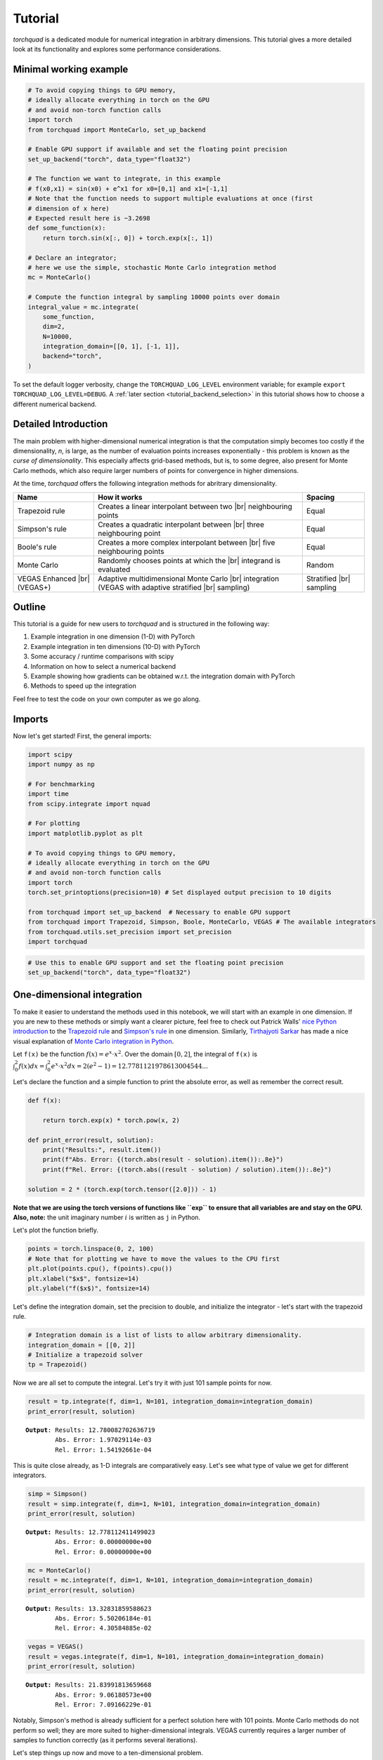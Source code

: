 .. _tutorial:

Tutorial
===============

*torchquad* is a dedicated module for numerical integration in arbitrary dimensions.
This tutorial gives a more detailed look at its functionality and explores some performance considerations.


Minimal working example
-----------------------

.. code:: ipython3

    # To avoid copying things to GPU memory,
    # ideally allocate everything in torch on the GPU
    # and avoid non-torch function calls
    import torch
    from torchquad import MonteCarlo, set_up_backend

    # Enable GPU support if available and set the floating point precision
    set_up_backend("torch", data_type="float32")

    # The function we want to integrate, in this example
    # f(x0,x1) = sin(x0) + e^x1 for x0=[0,1] and x1=[-1,1]
    # Note that the function needs to support multiple evaluations at once (first
    # dimension of x here)
    # Expected result here is ~3.2698
    def some_function(x):
        return torch.sin(x[:, 0]) + torch.exp(x[:, 1])

    # Declare an integrator;
    # here we use the simple, stochastic Monte Carlo integration method
    mc = MonteCarlo()

    # Compute the function integral by sampling 10000 points over domain
    integral_value = mc.integrate(
        some_function,
        dim=2,
        N=10000,
        integration_domain=[[0, 1], [-1, 1]],
        backend="torch",
    )

To set the default logger verbosity, change the ``TORCHQUAD_LOG_LEVEL``
environment variable; for example ``export TORCHQUAD_LOG_LEVEL=DEBUG``.
A :ref:`later section <tutorial_backend_selection>` in this tutorial shows how
to choose a different numerical backend.


Detailed Introduction
---------------------

The main problem with higher-dimensional numerical integration is that
the computation simply becomes too costly if the dimensionality, *n*, is large, as the number
of evaluation points increases exponentially - this problem is known as
the *curse of dimensionality*. This especially affects grid-based
methods, but is, to some degree, also present for Monte Carlo methods,
which also require larger numbers of points for convergence in higher
dimensions.

At the time, *torchquad* offers the following integration methods for
abritrary dimensionality.

+--------------+-------------------------------------------------+------------+
| Name         | How it works                                    | Spacing    |
|              |                                                 |            |
+==============+=================================================+============+
| Trapezoid    | Creates a linear interpolant between two |br|   | Equal      |
| rule         | neighbouring points                             |            |
+--------------+-------------------------------------------------+------------+
| Simpson's    | Creates a quadratic interpolant between |br|    | Equal      |
| rule         | three neighbouring point                        |            |
+--------------+-------------------------------------------------+------------+
| Boole's      | Creates a more complex interpolant between |br| | Equal      |
| rule         | five neighbouring points                        |            |
+--------------+-------------------------------------------------+------------+
| Monte Carlo  | Randomly chooses points at which the |br|       | Random     |
|              | integrand is evaluated                          |            |
+--------------+-------------------------------------------------+------------+
| VEGAS        | Adaptive multidimensional Monte Carlo |br|      | Stratified |
| Enhanced     | integration (VEGAS with adaptive stratified     | |br|       |
| |br| (VEGAS+)| |br| sampling)                                  | sampling   |
+--------------+-------------------------------------------------+------------+

.. |br| raw:: html

     <br>


Outline
-------

This tutorial is a guide for new users to *torchquad* and is structured in
the following way:

1.  Example integration in one dimension (1-D) with PyTorch
2.  Example integration in ten dimensions (10-D) with PyTorch
3.  Some accuracy / runtime comparisons with scipy
4.  Information on how to select a numerical backend
5.  Example showing how gradients can be obtained w.r.t. the integration domain with PyTorch
6.  Methods to speed up the integration

Feel free to test the code on your own computer as we go along.

Imports
-------

Now let's get started! First, the general imports:

.. code:: ipython3

    import scipy
    import numpy as np

    # For benchmarking
    import time
    from scipy.integrate import nquad

    # For plotting
    import matplotlib.pyplot as plt

    # To avoid copying things to GPU memory,
    # ideally allocate everything in torch on the GPU
    # and avoid non-torch function calls
    import torch
    torch.set_printoptions(precision=10) # Set displayed output precision to 10 digits

    from torchquad import set_up_backend  # Necessary to enable GPU support
    from torchquad import Trapezoid, Simpson, Boole, MonteCarlo, VEGAS # The available integrators
    from torchquad.utils.set_precision import set_precision
    import torchquad

.. code:: ipython3

    # Use this to enable GPU support and set the floating point precision
    set_up_backend("torch", data_type="float32")




One-dimensional integration
------------------------------------------------


To make it easier to understand the methods used in this notebook, we will start with an
example in one dimension. If you are new to these methods or simply want a clearer picture,
feel free to check out Patrick Walls'
`nice Python introduction <https://github.com/patrickwalls/mathematical-python/>`__
to the `Trapezoid rule <https://www.math.ubc.ca/~pwalls/math-python/integration/trapezoid-rule/>`__
and `Simpson's rule <https://www.math.ubc.ca/~pwalls/math-python/integration/simpsons-rule/>`__
in one dimension.
Similarly, `Tirthajyoti Sarkar <https://github.com/tirthajyoti>`__ has made a nice visual explanation of
`Monte Carlo integration in Python
<https://towardsdatascience.com/monte-carlo-integration-in-python-a71a209d277e>`__.

Let ``f(x)`` be the function :math:`f(x) = e^{x} \cdot x^{2}`. Over the domain
:math:`[0,2]`, the integral of ``f(x)`` is :math:`\int_{0}^{2} f(x) dx =
\int_{0}^{2} e^x \cdot x^2 dx = 2(e^{2} - 1) = 12.7781121978613004544...`

Let's declare the function and a simple function to print the absolute error,
as well as remember the correct result.

.. code:: ipython3

    def f(x):

        return torch.exp(x) * torch.pow(x, 2)

    def print_error(result, solution):
        print("Results:", result.item())
        print(f"Abs. Error: {(torch.abs(result - solution).item()):.8e}")
        print(f"Rel. Error: {(torch.abs((result - solution) / solution).item()):.8e}")

    solution = 2 * (torch.exp(torch.tensor([2.0])) - 1)

**Note that we are using the torch versions of functions like ``exp`` to ensure that all variables
are and stay on the GPU.** 
**Also, note:** the unit imaginary number :math:`i` is written as ``j`` in Python.

Let's plot the function briefly.

.. code:: ipython3

    points = torch.linspace(0, 2, 100)
    # Note that for plotting we have to move the values to the CPU first
    plt.plot(points.cpu(), f(points).cpu())
    plt.xlabel("$x$", fontsize=14)
    plt.ylabel("f($x$)", fontsize=14)


Let's define the integration domain, set the precision to double, and initialize the integrator - let's start with the trapezoid rule.

.. code:: ipython3

    # Integration domain is a list of lists to allow arbitrary dimensionality.
    integration_domain = [[0, 2]]
    # Initialize a trapezoid solver
    tp = Trapezoid()

Now we are all set to compute the integral. Let's try it with just 101 sample points for now.

.. code:: ipython3

    result = tp.integrate(f, dim=1, N=101, integration_domain=integration_domain)
    print_error(result, solution)


.. parsed-literal::

    **Output**: Results: 12.780082702636719
            Abs. Error: 1.97029114e-03
            Rel. Error: 1.54192661e-04

This is quite close already, as 1-D integrals are comparatively easy.
Let's see what type of value we get for different integrators.

.. code:: ipython3

    simp = Simpson()
    result = simp.integrate(f, dim=1, N=101, integration_domain=integration_domain)
    print_error(result, solution)


.. parsed-literal::

    **Output:** Results: 12.778112411499023
            Abs. Error: 0.00000000e+00
            Rel. Error: 0.00000000e+00


.. code:: ipython3

    mc = MonteCarlo()
    result = mc.integrate(f, dim=1, N=101, integration_domain=integration_domain)
    print_error(result, solution)


.. parsed-literal::

    **Output:** Results: 13.32831859588623
            Abs. Error: 5.50206184e-01
            Rel. Error: 4.30584885e-02


.. code:: ipython3

    vegas = VEGAS()
    result = vegas.integrate(f, dim=1, N=101, integration_domain=integration_domain)
    print_error(result, solution)


.. parsed-literal::

    **Output:** Results: 21.83991813659668
            Abs. Error: 9.06180573e+00
            Rel. Error: 7.09166229e-01


Notably, Simpson's method is already sufficient for a perfect solution here with 101 points.
Monte Carlo methods do not perform so well; they are more suited to higher-dimensional integrals.
VEGAS currently requires a larger number of samples to function correctly (as it performs several
iterations).

Let's step things up now and move to a ten-dimensional problem.

High-dimensional integration
----------------------------

Now, we will investigate the following ten-dimensional problem:

Let ``f_2`` be the function :math:`f_{2}(x) = \sum_{i=1}^{10} \sin(x_{i})`.

Over the domain :math:`[0,1]^{10}`, the integral of ``f_2`` is
:math:`\int_{0}^{1} \dotsc \int_{0}^{1} \sum_{i=1}^{10} \sin(x_{i}) = 20 \sin^{2}(1/2) = 4.59697694131860282599063392557 \dotsc`

Plotting this is tricky, so let's directly move to the integrals.

.. code:: ipython3

    def f_2(x):
        return torch.sum(torch.sin(x), dim=1)


    solution = 20 * (torch.sin(torch.tensor([0.5])) * torch.sin(torch.tensor([0.5])))

Let's start with just 3 points per dimension, i.e., :math:`3^{10}=59,049` sample points.

**Note**: *torchquad* currently only supports equal numbers of points per dimension.
We are working on giving the user more flexibility on this point.

.. code:: ipython3

    # Integration domain is a list of lists to allow arbitrary dimensionality
    integration_domain = [[0, 1]] * 10
    N = 3 ** 10

.. code:: ipython3

    tp = Trapezoid()  # Initialize a trapezoid solver
    result = tp.integrate(f_2, dim=10, N=N, integration_domain=integration_domain)
    print_error(result, solution)


.. parsed-literal::

    **Output:** Results: 4.500804901123047
            Abs. Error: 9.61723328e-02
            Rel. Error: 2.09207758e-02

.. code:: ipython3

    simp = Simpson()  # Initialize Simpson solver
    result = simp.integrate(f_2, dim=10, N=N, integration_domain=integration_domain)
    print_error(result, solution)


.. parsed-literal::

    **Output:** Results: 4.598623752593994
            Abs. Error: 1.64651871e-03
            Rel. Error: 3.58174206e-04

.. code:: ipython3

    boole = Boole()  # Initialize Boole solver
    result = boole.integrate(f_2, dim=10, N=N, integration_domain=integration_domain)
    print_error(result,solution)


.. parsed-literal::

    **Output:** Results: 4.596974849700928
            Abs. Error: 2.38418579e-06
            Rel. Error: 5.18642082e-07
            


.. code:: ipython3

    mc = MonteCarlo()
    result = mc.integrate(f_2, dim=10, N=N, integration_domain=integration_domain, seed=42)
    print_error(result, solution)


.. parsed-literal::

    **Output:** Results: 4.598303318023682
            Abs. Error: 1.32608414e-03
            Rel. Error: 2.88468727e-04

.. code:: ipython3

    vegas = VEGAS()
    result = vegas.integrate(f_2, dim=10, N=N, integration_domain=integration_domain)
    print_error(result, solution)


.. parsed-literal::

    **Output:** Results: 4.598696708679199
            Abs. Error: 1.71947479e-03
            Rel. Error: 3.74044670e-04

Note that the Monte Carlo methods are much more competitive in this case. 
The bad convergence properties of the trapezoid method are visible while Simpson's 
and Boole's rule are still OK given the comparatively smooth integrand. 

If you have been repeating the examples from this tutorial on your own computer, you 
might get ``RuntimeError: CUDA out of memory`` if you have a small GPU.
In that case, you could also try to reduce the number of sample points (e.g., 3 per dimension).
You can really see the curse of dimensionality fully at play here, since :math:`5^{10}=9,765,625`
but :math:`3^{10}=59,049`, reducing the number of sample points by a factor of 165.
Note, however, that Boole's method cannot work for only 3 points per dimension, so the number of sample points is therefore 
automatically increased to 5 per dimension for this method.

Comparison with scipy
---------------------

Let's explore how *torchquad*'s performance compares to scipy, the go-to
tool for numerical integration. A more detailed exploration of this
topic might be done as a side project at a later time. For simplicity,
we will stick to a 5-D version of the :math:`\sin(x)` of the previous
section. Let's declare it with numpy and torch. NumPy arrays will
remain on the CPU and torch tensor on the GPU.

.. code:: ipython3

    dimension = 5
    integration_domain = [[0, 1]] * dimension
    ground_truth = 2 * dimension * np.sin(0.5) * np.sin(0.5)

    def f_3(x):
        return torch.sum(torch.sin(x), dim=1)

    def f_3_np(*x):
        return np.sum(np.sin(x))

Now let's evaluate the integral using the scipy function ``nquad``.

.. code:: ipython3

    start = time.time()
    opts = {"limit": 10, "epsabs": 1, "epsrel": 1}
    result, _, details = nquad(f_3_np, integration_domain, opts=opts, full_output=True)
    end = time.time()
    print("Results:", result)
    print("Abs. Error:", np.abs(result - ground_truth))
    print(details)
    print(f"Took {(end - start) * 1000.0:.3f} ms")


.. parsed-literal::

    **Output:** Results: 2.2984884706593016
            Abs. Error: 0.0
            {'neval': 4084101}
            Took 33067.629 ms


Using scipy, we get the result in about 33 seconds on the authors'
machine (this might take shorter or longer on your machine). The integral was computed with
``nquad``, which on the inside uses the highly adaptive
`QUADPACK <https://en.wikipedia.org/wiki/QUADPACK>`__ algorithm.

In any event, *torchquad* can reach the same accuracy much, much quicker
by utilizing the GPU.

.. code:: ipython3

    N = 37 ** dimension
    simp = Simpson()  # Initialize Simpson solver
    start = time.time()
    result = simp.integrate(f_3, dim=dimension, N=N, integration_domain=integration_domain)
    end = time.time()
    print_error(result, ground_truth)
    print("neval=", N)
    print(f"Took {(end - start) * 1000.0:.3f} ms")


If you tried this yourself and ran out of CUDA memory, simply decrease :math:`N`
(this will, however, lead to a loss of accuracy).

Note that we use more evaluation points (:math:`37^{5}=69,343,957` for *torchquad* vs. :math:`4,084,101`
for scipy), given the comparatively simple algorithm.
Anyway, the decisive factor for this specific problem is runtime. A comparison with regard to
function evaluations is difficult, as ``nquad`` provides no support for a
fixed number of evaluations. This may follow in the future.

The results from using Simpson's rule in *torchquad* is: 

.. parsed-literal::

    **Output:** Results: 2.2984883785247803
            Abs. Error: 0.00000000e+00
            Rel. Error: 0.00000000e+00
            neval= 69343957
            Took 162.147 ms


In our case, *torchquad*  with Simpson's rule was more than 300 times faster than
``scipy.integrate.nquad``. We will add
more elaborate integration methods over time; however, this tutorial should
already showcase the advantages of numerical integration on the GPU.

Reasonably, one might prefer Monte Carlo integration methods for a 5-D
problem. We might add this comparison to the tutorial in the future.


.. _tutorial_backend_selection:

Using different backends with torchquad
---------------------------------------

This section shows how to select a different numerical backend for the quadrature.
Let's change the minimal working example so that it uses Tensorflow instead of PyTorch:

.. code:: ipython3

    import tensorflow as tf
    from torchquad import MonteCarlo, set_up_backend

    # Enable Tensorflow's NumPy behaviour and set the floating point precision
    set_up_backend("tensorflow", data_type="float32")

    # The integrand function rewritten for Tensorflow instead of PyTorch
    def some_function(x):
        return tf.sin(x[:, 0]) + tf.exp(x[:, 1])

    mc = MonteCarlo()
    # Set the backend argument to "tensorflow" instead of "torch"
    integral_value = mc.integrate(
        some_function,
        dim=2,
        N=10000,
        integration_domain=[[0, 1], [-1, 1]],
        backend="tensorflow",
    )

As the name suggests, the ``set_up_backend`` function configures a numerical
backend so that it works with torchquad and it optionally sets the floating
point precision.
For Tensorflow this means in our code it enables
`NumPy behaviour <https://www.tensorflow.org/guide/tf_numpy>`__
and configures torchquad so that it uses float32 precision when initialising
Tensors for Tensorflow.
More details about :func:`torchquad.set_up_backend` can be found in its
documentation.

To calculate an integral with Tensorflow we changed the ``backend`` argument of
the ``integrate`` method.
An alternative way to select Tensorflow as backend is to set the
``integration_domain`` argument to a ``tf.Tensor`` instead of a list.

The other code changes we did, for example rewriting the integrand,
are not directly related to torchquad.
To use NumPy or JAX we would analogously need to change the two backend
arguments to ``"numpy"`` resp. ``"jax"`` and rewrite the integrand function.


Computing gradients with respect to the integration domain
----------------------------------------------------------

*torchquad* allows fully automatic differentiation. In this tutorial, we will show how to extract the gradients with respect to the integration domain with the PyTorch backend.
We selected the composite Trapezoid rule and the Monte Carlo method to showcase that getting gradients is possible for both deterministic and stochastic methods.


.. code:: ipython3

    import torch
    from torchquad import MonteCarlo, Trapezoid, set_up_backend
    
    def test_function(x):
        """V shaped test function."""
        return 2 * torch.abs(x)

    set_up_backend("torch", data_type="float64")
    # Number of function evaluations
    N = 10000

    # Calculate a gradient with the MonteCarlo integrator
    # Define the integrator
    integrator_mc = MonteCarlo()
    # Integration domain
    domain = torch.tensor([[-1.0, 1.0]])
    # Enable the creation of a computational graph for gradient calculation.
    domain.requires_grad = True
    # Calculate the 1-D integral by using the previously defined test_function
    # with MonteCarlo; set a RNG seed to get reproducible results
    result_mc = integrator_mc.integrate(
        test_function, dim=1, N=N, integration_domain=domain, seed=0
    )
    # Compute the gradient with a backward pass
    result_mc.backward()
    gradient_mc = domain.grad

    # Calculate a gradient analogously with the composite Trapezoid integrator
    integrator_tp = Trapezoid()
    domain = torch.tensor([[-1.0, 1.0]])
    domain.requires_grad = True
    result_tp = integrator_tp.integrate(
        test_function, dim=1, N=N, integration_domain=domain
    )
    result_tp.backward()
    gradient_tp = domain.grad

    # Show the results
    print(f"Gradient result for MonteCarlo: {gradient_mc}")
    print(f"Gradient result for Trapezoid: {gradient_tp}")

The code above calculates the integral for a 1-D test-function ``test_function()`` in the [-1,1] domain and prints the gradients with respect to the integration domain.
The command ``domain.requires_grad = True`` enables the creation of a computational graph, and it shall be called before calling the ``integrate(...)`` method.
Gradients computation is, then, performed calling ``result.backward()``.
The output of the print statements is as follows:

.. parsed-literal::

    Gradient result for MonteCarlo: tensor([[-1.9828,  2.0196]])
    Gradient result for Trapezoid: tensor([[-2.0000,  2.0000]])


Speedups for repeated quadrature
--------------------------------

Compiling the integrate method
``````````````````````````````

To speed up the quadrature in situations where it is executed often with the
same number of points ``N``, dimensionality ``dim``, and shape of the ``integrand``,
we can JIT-compile the performance-relevant parts of the integrate method:

.. code:: ipython3

    import time
    import torch
    from torchquad import Boole, set_up_backend


    def example_integrand(x):
        return torch.sum(torch.sin(x), dim=1)


    set_up_backend("torch", data_type="float32")
    N = 912673
    dim = 3
    integrator = Boole()
    domains = [torch.tensor([[-1.0, y]] * dim) for y in range(5)]

    # Integrate without compilation
    times_uncompiled = []
    for integration_domain in domains:
        t0 = time.perf_counter()
        integrator.integrate(example_integrand, dim, N, integration_domain)
        times_uncompiled.append(time.perf_counter() - t0)

    # Integrate with partial compilation
    integrate_jit_compiled_parts = integrator.get_jit_compiled_integrate(
        dim, N, backend="torch"
    )
    times_compiled_parts = []
    for integration_domain in domains:
        t0 = time.perf_counter()
        integrate_jit_compiled_parts(example_integrand, integration_domain)
        times_compiled_parts.append(time.perf_counter() - t0)

    # Integrate with everything compiled
    times_compiled_all = []
    integrate_compiled = None
    for integration_domain in domains:
        t0 = time.perf_counter()
        if integrate_compiled is None:
            integrate_compiled = torch.jit.trace(
                lambda dom: integrator.integrate(example_integrand, dim, N, dom),
                (integration_domain,),
            )
        integrate_compiled(integration_domain)
        times_compiled_all.append(time.perf_counter() - t0)

    print(f"Uncompiled times: {times_uncompiled}")
    print(f"Partly compiled times: {times_compiled_parts}")
    print(f"All compiled times: {times_compiled_all}")
    speedups = [
        (1.0, tu / tcp, tu / tca)
        for tu, tcp, tca in zip(times_uncompiled, times_compiled_parts, times_compiled_all)
    ]
    print(f"Speedup factors: {speedups}")

This code shows two ways of compiling the integration.
In the first case, we use ``integrator.get_jit_compiled_integrate``,
which internally uses ``torch.jit.trace`` to compile performance-relevant code
parts except the integrand evaluation.
In the second case we directly compile ``integrator.integrate``.
The function created in the first case may be a bit slower,
but it works even if the integrand cannot be compiled and we can re-use it
with other integrand functions.
The compilations happen in the first iteration of the for loops and in the
following iterations the previously compiled functions are re-used.

With JAX and Tensorflow it is also possible to compile the integration.
In comparison to compilation with PyTorch,
we would need to use ``jax.jit`` or ``tf.function`` instead of
``torch.jit.trace`` to compile the whole integrate method.
``get_jit_compiled_integrate`` automatically uses the compilation function
which fits to the numerical backend.
There is a special case with JAX and MonteCarlo:
If a function which executes the integrate method is compiled with ``jax.jit``,
the random number generator's current PRNGKey value needs to be an input and
output of this function so that MonteCarlo generates different random numbers
in each integration.
torchquad's RNG class has methods to set and get this PRNGKey value.

The disadvantage of compilation is the additional time required to compile or
re-compile the code,
so if the integrate method is executed only a few times or certain arguments,
e.g. ``N``, change often, the program may be slower overall.


Reusing sample points
`````````````````````

With the MonteCarlo and composite Newton Cotes integrators it is possible to
execute the methods for sample point calculation, integrand evaluation and
result calculation separately.
This can be helpful to obtain a speedup in situations where integration happens
very often with the same ``integration_domain`` and ``N`` arguments.
However, separate sample point calculation has some disadvantages:

- The code is more complex.
- The memory required for the grid points is not released after each integration.
- With MonteCarlo the same sample points would be used for each integration, which corresponds to a fixed seed.

Here is an example where we integrate two functions with Boole and use the same
sample points for both functions:

.. code:: ipython3

    import torch
    from torchquad import Boole

    def integrand1(x):
        return torch.sin(x[:, 0]) + torch.exp(x[:, 1])

    def integrand2(x):
        return torch.prod(torch.cos(x), dim=1)

    # The integration domain, dimensionality and number of evaluations
    # For the calculate_grid method we need a Tensor and not a list.
    integration_domain = torch.Tensor([[0.0, 1.0], [-1.0, 1.0]])
    dim = 2
    N = 9409

    # Initialize the integrator
    integrator = Boole()
    # Calculate sample points and grid information for the result calculation
    grid_points, hs, n_per_dim = integrator.calculate_grid(N, integration_domain)

    # Integrate the first integrand with the sample points
    function_values, _ = integrator.evaluate_integrand(integrand1, grid_points)
    integral1 = integrator.calculate_result(function_values, dim, n_per_dim, hs)

    # Integrate the second integrand with the same sample points
    function_values, _ = integrator.evaluate_integrand(integrand2, grid_points)
    integral2 = integrator.calculate_result(function_values, dim, n_per_dim, hs)

    print(f"Quadrature results: {integral1}, {integral2}")

Multidimensional/Vectorized Integrands
--------------------------------------

If you wish to evaluate many different integrands over the same domain, it may be faster to pass in a vectorized formulation if possible.
Our inspiration for this came from scipy's own vectorization capabilities e.g., from its ``fixed_quad`` `method <https://docs.scipy.org/doc/scipy/reference/generated/scipy.integrate.fixed_quad.html>`__.

As an example, here we evaluate a similar integrand many times for different values of ``a`` and ``b``. This is an example that could be sped up by a vectorized evaluation of all integrals:

.. code:: ipython3

    def parametrized_integrand(x, a, b):
    return torch.sqrt(torch.cos(torch.sin((a + b) * x)))

    a_params = torch.arange(40)
    b_params = torch.arange(10, 20)
    integration_domain = torch.Tensor([[0, 1]])
    simp = Simpson()
    result = torch.stack([torch.Tensor([simp.integrate(lambda x: parametrized_integrand(x, a, b), dim=1, N=101, integration_domain=integration_domain) for a in a_params]) for b in b_params])

Now let's see how to do this a bit more simply, and in a way that provides signficant speedup as the size of the integrand's ``grid`` grows:

.. code:: ipython3

    grid = torch.stack([torch.Tensor([a + b for a in a_params]) for b in b_params])

    def integrand(x):
        return torch.sqrt(torch.cos(torch.sin(torch.einsum("i,jk->ijk", x.flatten(), grid))))

    result_vectorized = simp.integrate(integrand, dim=1, N=101, integration_domain=integration_domain)

    torch.all(torch.isclose(result_vectorized, result)) # True!

Custom Integrators
------------------

It is of course possible to extend our provided Integrators, perhaps for a special class of functions or for a new algorithm.

.. code:: ipython3

    import scipy
    from torchquad import Gaussian
    from autoray import numpy as anp

    class GaussHermite(Gaussian):
        """
        Gauss Hermite quadrature rule in torch, for integrals of the form :math:`\\int_{-\\infty}^{+\\infty} e^{-x^{2}} f(x) dx`. It will correctly integrate
        polynomials of degree :math:`2n - 1` or less over the interval
        :math:`[-\\infty, \\infty]` with weight function :math:`f(x) = e^{-x^2}`. See https://en.wikipedia.org/wiki/Gauss%E2%80%93Hermite_quadrature
        """

        def __init__(self):
            super().__init__()
            self.name = "Gauss-Hermite"
            self._root_fn = scipy.special.roots_hermite

        @staticmethod
        def _apply_composite_rule(cur_dim_areas, dim, hs, domain):
            """Apply "composite" rule for gaussian integrals
            cur_dim_areas will contain the areas per dimension
            """
            # We collapse dimension by dimension
            for _ in range(dim):
                cur_dim_areas = anp.sum(cur_dim_areas, axis=len(cur_dim_areas.shape) - 1)
            return cur_dim_areas

    gh=GaussHermite()
    integral=gh.integrate(lambda x: 1-x,dim=1,N=200) #integral from -inf to inf of np.exp(-(x**2))*(1-x)
    # Computed integral was 1.7724538509055168.
    # analytic result = sqrt(pi)
    


